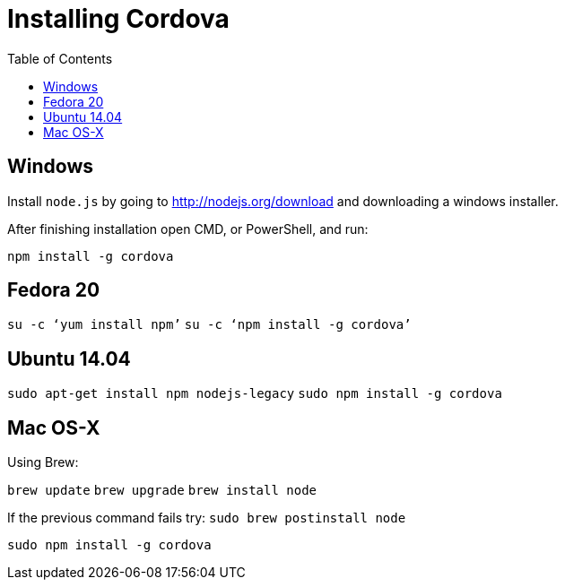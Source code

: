 = Installing Cordova
:awestruct-layout: two-column
:toc:

toc::[]


== Windows

Install `node.js` by going to link:http://nodejs.org/download[] and downloading a windows installer.

After finishing installation open CMD, or PowerShell, and run:

`npm install -g cordova`


== Fedora 20

`su -c ‘yum install npm’`
`su -c ‘npm install -g cordova’`


== Ubuntu 14.04

`sudo apt-get install npm nodejs-legacy`
`sudo npm install -g cordova`


== Mac OS-X

Using Brew:

`brew update`
`brew upgrade`
`brew install node`

If the previous command fails try:
`sudo brew postinstall node`

`sudo npm install -g cordova`
